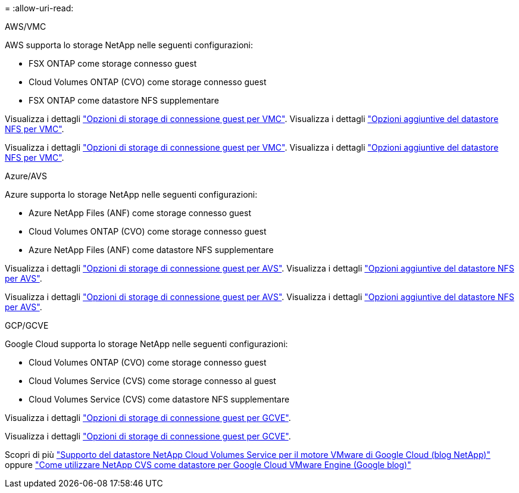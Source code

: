 = 
:allow-uri-read: 


[role="tabbed-block"]
====
.AWS/VMC
--
AWS supporta lo storage NetApp nelle seguenti configurazioni:

* FSX ONTAP come storage connesso guest
* Cloud Volumes ONTAP (CVO) come storage connesso guest
* FSX ONTAP come datastore NFS supplementare


Visualizza i dettagli link:aws-guest.html["Opzioni di storage di connessione guest per VMC"]. Visualizza i dettagli link:aws-native-nfs-datastore-option.html["Opzioni aggiuntive del datastore NFS per VMC"].

Visualizza i dettagli link:aws-guest.html["Opzioni di storage di connessione guest per VMC"]. Visualizza i dettagli link:aws-native-nfs-datastore-option.html["Opzioni aggiuntive del datastore NFS per VMC"].

--
.Azure/AVS
--
Azure supporta lo storage NetApp nelle seguenti configurazioni:

* Azure NetApp Files (ANF) come storage connesso guest
* Cloud Volumes ONTAP (CVO) come storage connesso guest
* Azure NetApp Files (ANF) come datastore NFS supplementare


Visualizza i dettagli link:azure-guest.html["Opzioni di storage di connessione guest per AVS"]. Visualizza i dettagli link:azure-native-nfs-datastore-option.html["Opzioni aggiuntive del datastore NFS per AVS"].

Visualizza i dettagli link:azure-guest.html["Opzioni di storage di connessione guest per AVS"]. Visualizza i dettagli link:azure-native-nfs-datastore-option.html["Opzioni aggiuntive del datastore NFS per AVS"].

--
.GCP/GCVE
--
Google Cloud supporta lo storage NetApp nelle seguenti configurazioni:

* Cloud Volumes ONTAP (CVO) come storage connesso guest
* Cloud Volumes Service (CVS) come storage connesso al guest
* Cloud Volumes Service (CVS) come datastore NFS supplementare


Visualizza i dettagli link:gcp-guest.html["Opzioni di storage di connessione guest per GCVE"].

Visualizza i dettagli link:gcp-guest.html["Opzioni di storage di connessione guest per GCVE"].

Scopri di più link:https://www.netapp.com/blog/cloud-volumes-service-google-cloud-vmware-engine/["Supporto del datastore NetApp Cloud Volumes Service per il motore VMware di Google Cloud (blog NetApp)"^] oppure link:https://cloud.google.com/blog/products/compute/how-to-use-netapp-cvs-as-datastores-with-vmware-engine["Come utilizzare NetApp CVS come datastore per Google Cloud VMware Engine (Google blog)"^]

--
====